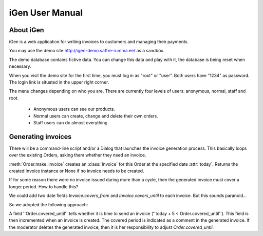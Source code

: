 iGen User Manual
================

About iGen
----------

iGen is a web application for writing invoices to customers and
managing their payments. 

You may use the demo site 
http://igen-demo.saffre-rumma.ee/
as a sandbox.

The demo database contains fictive data. 
You can change this data and play with it, the database is being reset when necessary. 

When you visit the demo site for the first time, 
you must log in as "root" or "user".
Both users have "1234" as password.
The login link is situated in the upper right corner.

The menu changes depending on who you are.
There are currently four levels of users: anonymous, normal, staff and root.

  - Anonymous users can see our products. 
  - Normal users can create, change and delete their own orders. 
  - Staff users can do almost everything.


Generating invoices
-------------------

There will be a command-line script and/or a Dialog that launches the 
invoice generation process. 
This basically loops over the existing Orders, asking them whether they 
need an invoice. 

:meth:`Order.make_invoice` creates an :class:`Invoice` for this Order
at the specified date :attr:`today`.
Returns the created Invoice instance or None if no invoice needs to be
created.

If for some reason there were no invoice issued during more than a
cycle, then the generated invoice must cover a longer period. 
How to handle this?

We could add two date fields `Invoice.covers_from` and
`Invoice.covers_until` to each invoice. But this sounds paranoid...

So we adopted the following approach: 

A field ''Order.covered_until'' tells whether it is time to send an
invoice (''today + 5 < Order.covered_until'').
This field is then incremented when an invoice is created.
The covered period is indicated as a comment in the generated invoice.
If the moderator deletes the generated invoice, then it is her
responsibility to adjust `Order.covered_until`.
        
